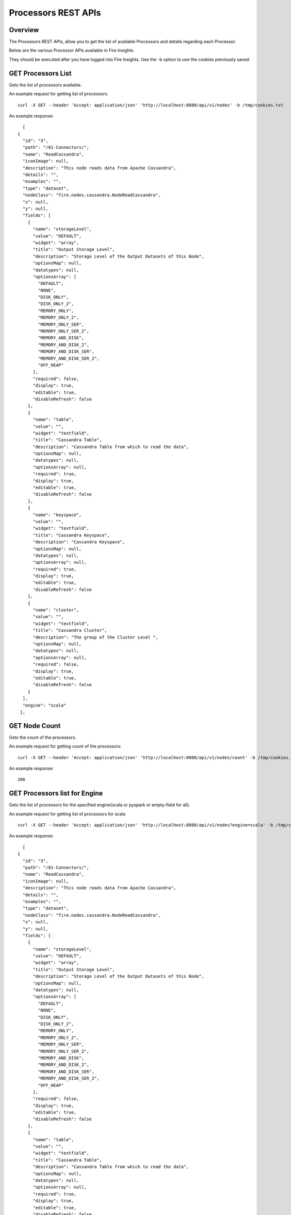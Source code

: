 Processors REST APIs
=====================

Overview
--------

The Processors REST APIs, allow you to get the list of available Processors and details regarding each Processor.

Below are the various Processor APIs available in Fire Insights.

They should be executed after you have logged into Fire Insights. Use the -b option to use the cookies previously saved.


GET Processors List
-------------------

Gets the list of processors available.

An example request for getting list of processors::

   curl -X GET --header 'Accept: application/json' 'http://localhost:8080/api/v1/nodes' -b /tmp/cookies.txt 

An example response:

::
   
    [
  {
    "id": "3",
    "path": "/01-Connectors/",
    "name": "ReadCassandra",
    "iconImage": null,
    "description": "This node reads data from Apache Cassandra",
    "details": "",
    "examples": "",
    "type": "dataset",
    "nodeClass": "fire.nodes.cassandra.NodeReadCassandra",
    "x": null,
    "y": null,
    "fields": [
      {
        "name": "storageLevel",
        "value": "DEFAULT",
        "widget": "array",
        "title": "Output Storage Level",
        "description": "Storage Level of the Output Datasets of this Node",
        "optionsMap": null,
        "datatypes": null,
        "optionsArray": [
          "DEFAULT",
          "NONE",
          "DISK_ONLY",
          "DISK_ONLY_2",
          "MEMORY_ONLY",
          "MEMORY_ONLY_2",
          "MEMORY_ONLY_SER",
          "MEMORY_ONLY_SER_2",
          "MEMORY_AND_DISK",
          "MEMORY_AND_DISK_2",
          "MEMORY_AND_DISK_SER",
          "MEMORY_AND_DISK_SER_2",
          "OFF_HEAP"
        ],
        "required": false,
        "display": true,
        "editable": true,
        "disableRefresh": false
      },
      {
        "name": "table",
        "value": "",
        "widget": "textfield",
        "title": "Cassandra Table",
        "description": "Cassandra Table from which to read the data",
        "optionsMap": null,
        "datatypes": null,
        "optionsArray": null,
        "required": true,
        "display": true,
        "editable": true,
        "disableRefresh": false
      },
      {
        "name": "keyspace",
        "value": "",
        "widget": "textfield",
        "title": "Cassandra Keyspace",
        "description": "Cassandra Keyspace",
        "optionsMap": null,
        "datatypes": null,
        "optionsArray": null,
        "required": true,
        "display": true,
        "editable": true,
        "disableRefresh": false
      },
      {
        "name": "cluster",
        "value": "",
        "widget": "textfield",
        "title": "Cassandra Cluster",
        "description": "The group of the Cluster Level ",
        "optionsMap": null,
        "datatypes": null,
        "optionsArray": null,
        "required": false,
        "display": true,
        "editable": true,
        "disableRefresh": false
      }
    ],
    "engine": "scala"
   },
   

GET Node Count
--------------

Gets the count of the processors.

An example request for getting count of the processors::

   curl -X GET --header 'Accept: application/json' 'http://localhost:8080/api/v1/nodes/count' -b /tmp/cookies.txt   

An example response:

::
   
    266
   
   
GET Processors list for Engine
------------------------------

Gets the list of processors for the specified engine(scala or pyspark or empty-field for all).

An example request for getting list of processors for scala ::

   curl -X GET --header 'Accept: application/json' 'http://localhost:8080/api/v1/nodes?engine=scala' -b /tmp/cookies.txt

An example response:

::
   
    [
  {
    "id": "3",
    "path": "/01-Connectors/",
    "name": "ReadCassandra",
    "iconImage": null,
    "description": "This node reads data from Apache Cassandra",
    "details": "",
    "examples": "",
    "type": "dataset",
    "nodeClass": "fire.nodes.cassandra.NodeReadCassandra",
    "x": null,
    "y": null,
    "fields": [
      {
        "name": "storageLevel",
        "value": "DEFAULT",
        "widget": "array",
        "title": "Output Storage Level",
        "description": "Storage Level of the Output Datasets of this Node",
        "optionsMap": null,
        "datatypes": null,
        "optionsArray": [
          "DEFAULT",
          "NONE",
          "DISK_ONLY",
          "DISK_ONLY_2",
          "MEMORY_ONLY",
          "MEMORY_ONLY_2",
          "MEMORY_ONLY_SER",
          "MEMORY_ONLY_SER_2",
          "MEMORY_AND_DISK",
          "MEMORY_AND_DISK_2",
          "MEMORY_AND_DISK_SER",
          "MEMORY_AND_DISK_SER_2",
          "OFF_HEAP"
        ],
        "required": false,
        "display": true,
        "editable": true,
        "disableRefresh": false
      },
      {
        "name": "table",
        "value": "",
        "widget": "textfield",
        "title": "Cassandra Table",
        "description": "Cassandra Table from which to read the data",
        "optionsMap": null,
        "datatypes": null,
        "optionsArray": null,
        "required": true,
        "display": true,
        "editable": true,
        "disableRefresh": false
      },
      {
        "name": "keyspace",
        "value": "",
        "widget": "textfield",
        "title": "Cassandra Keyspace",
        "description": "Cassandra Keyspace",
        "optionsMap": null,
        "datatypes": null,
        "optionsArray": null,
        "required": true,
        "display": true,
        "editable": true,
        "disableRefresh": false
      },
      {
        "name": "cluster",
        "value": "",
        "widget": "textfield",
        "title": "Cassandra Cluster",
        "description": "The group of the Cluster Level ",
        "optionsMap": null,
        "datatypes": null,
        "optionsArray": null,
        "required": false,
        "display": true,
        "editable": true,
        "disableRefresh": false
      }
    ],
    "engine": "scala"
  },

GET Processor Details by Name
-----------------------------

Gets Processor Details by Name

An example request for getting Processor Details by Name::

  curl -X GET --header 'Accept: application/json' 'http://localhost:8080/api/v1/nodes/names/ReadCSV' -b /tmp/cookies.txt

An example response:

::

    {
     "id": "17",
     "path": "/02-ReadStructured/",
    "name": "ReadCSV",
    "iconImage": null,
    "description": "It reads in CSV files and creates a DataFrame from it",
    "details": "",
    "examples": "",
    "type": "dataset",
    "nodeClass": "fire.nodes.dataset.NodeDatasetCSV",
    "x": null,
    "y": null,
    "fields": [
    {
      "name": "storageLevel",
      "value": "DEFAULT",
      "widget": "array",
      "title": "Output Storage Level",
      "description": "Storage Level of the Output Datasets of this Node",
      "optionsMap": null,
      "datatypes": null,
      "optionsArray": [
        "DEFAULT",
        "NONE",
        "DISK_ONLY",
        "DISK_ONLY_2",
        "MEMORY_ONLY",
        "MEMORY_ONLY_2",
        "MEMORY_ONLY_SER",
        "MEMORY_ONLY_SER_2",
        "MEMORY_AND_DISK",
        "MEMORY_AND_DISK_2",
        "MEMORY_AND_DISK_SER",
        "MEMORY_AND_DISK_SER_2",
        "OFF_HEAP"
      ],
      "required": false,
      "display": true,
      "editable": true,
      "disableRefresh": false
    },
    {
      "name": "path",
      "value": "",
      "widget": "textfield",
      "title": "Path",
      "description": "Path of the Text file/directory",
      "optionsMap": null,
      "datatypes": null,
      "optionsArray": null,
      "required": true,
      "display": true,
      "editable": true,
      "disableRefresh": false
    },
    {
      "name": "separator",
      "value": ",",
      "widget": "textfield",
      "title": "Separator",
      "description": "CSV Separator",
      "optionsMap": null,
      "datatypes": null,
      "optionsArray": null,
      "required": false,
      "display": true,
      "editable": true,
      "disableRefresh": false
    },
    {
      "name": "header",
      "value": "false",
      "widget": "array",
      "title": "Header",
      "description": "Does the file have a header row",
      "optionsMap": null,
      "datatypes": null,
      "optionsArray": [
        "true",
        "false"
      ],
      "required": false,
      "display": true,
      "editable": true,
      "disableRefresh": false
    },
    {
      "name": "dropMalformed",
      "value": "false",
      "widget": "array",
      "title": "Drop Malformed",
      "description": "Whether to drop Malformed records or error",
      "optionsMap": null,
      "datatypes": null,
      "optionsArray": [
        "true",
        "false"
      ],
      "required": false,
      "display": true,
      "editable": true,
      "disableRefresh": false
    },
    {
      "name": "outputColNames",
      "value": "[]",
      "widget": "schema_col_names",
      "title": "Column Names for the CSV",
      "description": "New Output Columns of the SQL",
      "optionsMap": null,
      "datatypes": null,
      "optionsArray": null,
      "required": false,
      "display": true,
      "editable": true,
      "disableRefresh": false
    },
    {
      "name": "outputColTypes",
      "value": "[]",
      "widget": "schema_col_types",
      "title": "Column Types for the CSV",
      "description": "Data Type of the Output Columns",
      "optionsMap": null,
      "datatypes": null,
      "optionsArray": null,
      "required": false,
      "display": true,
      "editable": true,
      "disableRefresh": false
    },
    {
      "name": "outputColFormats",
      "value": "[]",
      "widget": "schema_col_formats",
      "title": "Column Formats for the CSV",
      "description": "Format of the Output Columns",
      "optionsMap": null,
      "datatypes": null,
      "optionsArray": null,
      "required": false,
      "display": true,
      "editable": true,
      "disableRefresh": false
    }
  ],
  "engine": "all"
 }

Node Rules
----------

Gets the node rules used in the workflow editor.

An example request for getting the node rules::

   curl -X GET --header 'Accept: application/json' 'http://localhost:8080/api/v1/node-rules' -b /tmp/cookies.txt
   
An example response:

::
   
    [
  {
    "nodeType": "dataset",
    "possibleSources": [
      "shellcommand"
    ],
    "minNumOfInputs": 0,
    "maxNumOfInputs": 1,
    "maxNumOfOutputs": null,
    "sourceRestrictions": [],
    "backgroundColor": "#F0F1F9",
    "nodeIcon": "fa-th-list",
    "nodeShape": "rectangle"
  },
  {
    "nodeType": "shellcommand",
    "possibleSources": [
      "dataset",
      "scala",
      "pyspark",
      "transform",
      "join",
      "ml-transformer",
      "ml-predict",
      "sparkstreaming"
    ],
    "minNumOfInputs": 0,
    "maxNumOfInputs": 1,
    "maxNumOfOutputs": null,
    "sourceRestrictions": [],
    "backgroundColor": "#F0F1F9",
    "nodeIcon": "fa-th-list",
    "nodeShape": "rectangle"
  },
  {
    "nodeType": "sparkstreaming",
    "possibleSources": [],
    "minNumOfInputs": 0,
    "maxNumOfInputs": 0,
    "maxNumOfOutputs": null,
    "sourceRestrictions": [],
    "backgroundColor": "#FFEB94",
    "nodeIcon": "fa-external-link",
    "nodeShape": "rectangle"
  },
  {
    "nodeType": "transform",
    "possibleSources": [
      "dataset",
      "scala",
      "pyspark",
      "transform",
      "join",
      "ml-transformer",
      "ml-predict",
      "sparkstreaming",
      "shellcommand"
    ],
    "minNumOfInputs": 1,
    "maxNumOfInputs": 1,
    "maxNumOfOutputs": null,
    "sourceRestrictions": [],
    "backgroundColor": "#AFD4F0",
    "nodeIcon": "fa-tumblr-square",
    "nodeShape": "rectangle"
  },
  {
    "nodeType": "scala",
    "possibleSources": [
      "dataset",
      "transform",
      "join",
      "ml-transformer",
      "ml-predict",
      "sparkstreaming",
      "shellcommand"
    ],
    "minNumOfInputs": 0,
    "maxNumOfInputs": 1,
    "maxNumOfOutputs": null,
    "sourceRestrictions": [],
    "backgroundColor": "#AFD4F0",
    "nodeIcon": "fa-tumblr-square",
    "nodeShape": "rectangle"
  },
  {
    "nodeType": "pyspark",
    "possibleSources": [
      "dataset",
      "transform",
      "join",
      "ml-transformer",
      "ml-predict",
      "sparkstreaming",
      "shellcommand"
    ],
    "minNumOfInputs": 0,
    "maxNumOfInputs": 1,
    "maxNumOfOutputs": null,
    "sourceRestrictions": [],
    "backgroundColor": "#AFD4F0",
    "nodeIcon": "fa-tumblr-square",
    "nodeShape": "rectangle"
  },
  {
    "nodeType": "join",
    "possibleSources": [
      "dataset",
      "transform",
      "join",
      "shellcommand",
      "sparkstreaming"
    ],
    "minNumOfInputs": 2,
    "maxNumOfInputs": 8,
    "maxNumOfOutputs": null,
    "sourceRestrictions": [],
    "backgroundColor": "#D4A190",
    "nodeIcon": "fa-stumbleupon",
    "nodeShape": "rectangle"
  },
  {
    "nodeType": "ml-transformer",
    "possibleSources": [
      "dataset",
      "transform",
      "ml-transformer",
      "join",
      "shellcommand"
    ],
    "minNumOfInputs": 1,
    "maxNumOfInputs": 1,
    "maxNumOfOutputs": "2",
    "sourceRestrictions": [],
    "backgroundColor": "#dfe166",
    "nodeIcon": "fa-qrcode",
    "nodeShape": "rectangle"
  },
  {
    "nodeType": "ml-estimator",
    "possibleSources": [
      "dataset",
      "transform",
      "ml-transformer",
      "join",
      "shellcommand"
    ],
    "minNumOfInputs": 1,
    "maxNumOfInputs": 1,
    "maxNumOfOutputs": "2",
    "sourceRestrictions": [],
    "backgroundColor": "#F7EFE2",
    "nodeIcon": "fa-qrcode",
    "nodeShape": "rectangle"
  },
  {
    "nodeType": "ml-predict",
    "possibleSources": [
      "dataset",
      "transform",
      "join",
      "ml-estimator",
      "ml-transformer",
      "ml-pipeline",
      "ml-crossvalidator",
      "ml-modelload"
    ],
    "minNumOfInputs": 1,
    "maxNumOfInputs": 2,
    "maxNumOfOutputs": null,
    "sourceRestrictions": [],
    "backgroundColor": "#D7CFC2",
    "nodeIcon": "fa-qrcode",
    "nodeShape": "rectangle"
  },
  {
    "nodeType": "ml-evaluator",
    "possibleSources": [
      "ml-predict",
      "ml-estimator",
      "ml-pipeline"
    ],
    "minNumOfInputs": 1,
    "maxNumOfInputs": 1,
    "maxNumOfOutputs": "1",
    "sourceRestrictions": [],
    "backgroundColor": "#ff9900",
    "nodeIcon": "fa-qrcode",
    "nodeShape": "rectangle"
  },
  {
    "nodeType": "ml-pipeline",
    "possibleSources": [
      "ml-estimator",
      "ml-transformer"
    ],
    "minNumOfInputs": 1,
    "maxNumOfInputs": 1,
    "maxNumOfOutputs": "1",
    "sourceRestrictions": [],
    "backgroundColor": "#1FFF62",
    "nodeIcon": "fa-qrcode",
    "nodeShape": "rectangle"
  },
  {
    "nodeType": "ml-crossvalidator",
    "possibleSources": [
      "ml-evaluator"
    ],
    "minNumOfInputs": 1,
    "maxNumOfInputs": 1,
    "maxNumOfOutputs": null,
    "sourceRestrictions": [],
    "backgroundColor": "#F9FC81",
    "nodeIcon": "fa-qrcode",
    "nodeShape": "rectangle"
  },
  {
    "nodeType": "ml-trainvalidationsplit",
    "possibleSources": [
      "ml-evaluator"
    ],
    "minNumOfInputs": 1,
    "maxNumOfInputs": 1,
    "maxNumOfOutputs": null,
    "sourceRestrictions": [],
    "backgroundColor": "#B681FC",
    "nodeIcon": "fa-qrcode",
    "nodeShape": "rectangle"
  },
  {
    "nodeType": "ml-modelsave",
    "possibleSources": [
      "ml-estimator",
      "ml-pipeline",
      "ml-crossvalidator",
      "ml-trainvalidationsplit"
    ],
    "minNumOfInputs": 1,
    "maxNumOfInputs": 1,
    "maxNumOfOutputs": "1",
    "sourceRestrictions": [],
    "backgroundColor": "#FCB881",
    "nodeIcon": "fa-qrcode",
    "nodeShape": "rectangle"
  },
  {
    "nodeType": "ml-modelload",
    "possibleSources": [
      "dataset",
      "transform",
      "join",
      "ml-estimator",
      "ml-transformer",
      "ml-pipeline",
      "ml-crossvalidator",
      "ml-modelsave"
    ],
    "minNumOfInputs": 0,
    "maxNumOfInputs": 1,
    "maxNumOfOutputs": "1",
    "sourceRestrictions": [],
    "backgroundColor": "#FCB881",
    "nodeIcon": "fa-qrcode",
    "nodeShape": "rectangle"
  },
  {
    "nodeType": "doc",
    "possibleSources": [
      "doc"
    ],
    "minNumOfInputs": 0,
    "maxNumOfInputs": 0,
    "maxNumOfOutputs": null,
    "sourceRestrictions": [],
    "backgroundColor": "#FFFF88",
    "nodeIcon": "fa-file-text",
    "nodeShape": "rectangle"
  },
  {
    "nodeType": "sticky",
    "possibleSources": [],
    "minNumOfInputs": 0,
    "maxNumOfInputs": 0,
    "maxNumOfOutputs": null,
    "sourceRestrictions": [],
    "backgroundColor": "#FFFF88",
    "nodeIcon": "fa-file-text",
    "nodeShape": "rectangle"
  },
